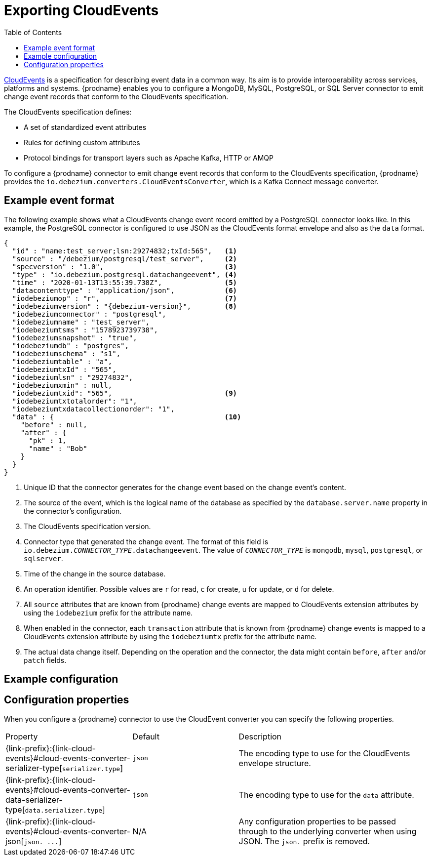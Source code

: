 // Category: cdc-using
// Type: assembly
// ModuleID: emitting-change-event-records-in-cloudevents-format
// Title: Emitting change event records in CloudEvents format
[id="exporting-cloud-events"]
= Exporting CloudEvents

:toc:
:toc-placement: macro
:linkattrs:
:icons: font
:source-highlighter: highlight.js

toc::[]

link:https://cloudevents.io/[CloudEvents] is a specification for describing event data in a common way. Its aim is to provide interoperability across services, platforms and systems. {prodname} enables you to configure a MongoDB, MySQL, PostgreSQL, or SQL Server connector to emit change event records that conform to the CloudEvents specification. 

ifdef::community[]
[NOTE]
====
Support for CloudEvents is in an incubating state. This means that exact semantics, configuration options, and other details may change in future revisions based on feedback.
Please let us know your specific requirements or if you encounter any problems while using this feature.
====
endif::community[]

ifdef::product[]
[IMPORTANT]
====
Emitting change event records in CloudEvents format is a Technology Preview feature. Technology Preview features are not supported with Red Hat production service-level agreements (SLAs) and might not be functionally complete; therefore, Red Hat does not recommend implementing any Technology Preview features in production environments. This Technology Preview feature provides early access to upcoming product innovations, enabling you to test functionality and provide feedback during the development process. For more information about support scope, see link:https://access.redhat.com/support/offerings/techpreview/[Technology Preview Features Support Scope].
====
endif::product[]

The CloudEvents specification defines: 

* A set of standardized event attributes
* Rules for defining custom attributes
ifdef::community[]
* Encoding rules for mapping event formats to serialized representations such as JSON or Avro
endif::community[]
ifdef::product[]
* Encoding rules for mapping event formats to serialized representations such as JSON
endif::product[]
* Protocol bindings for transport layers such as Apache Kafka, HTTP or AMQP

To configure a {prodname} connector to emit change event records that conform to the CloudEvents specification, {prodname} provides the `io.debezium.converters.CloudEventsConverter`, which is a Kafka Connect message converter. 

ifdef::community[]
Currently, only structured mapping mode is supported. The CloudEvents change event envelope can be JSON or Avro and each envelope type supports JSON or Avro as the `data` format. It is expected that a future {prodname} release will support binary mapping mode. 
endif::community[]
ifdef::product[]
Currently, only structured mapping mode is supported. The CloudEvents change event envelope must be JSON and  the `data` format must be JSON. It is expected that a future {prodname} release will support binary mapping mode. 
endif::product[]

ifdef::community[]
For information about using Avro, see: 

* {link-prefix}:{link-avro-serialization}#avro-serialization[Avro serialization] 

* link:https://github.com/Apicurio/apicurio-registry[Apicurio Registry]
endif::community[]
// ifdef::product[]
// * link:{LinkServiceRegistryGetStart}[{NameServiceRegistryGetStart}]
// endif::product[]

// Type: concept
// ModuleID: example-change-event-records-in-cloudevents-format
// Title: Example change event records in CloudEvents format
== Example event format

The following example shows what a CloudEvents change event record emitted by a PostgreSQL connector looks like. In this example, the PostgreSQL connector is configured to use JSON as the CloudEvents format envelope and also as the `data` format.  

[source,json,indent=0,subs="+attributes"]
----
{
  "id" : "name:test_server;lsn:29274832;txId:565",   <1>
  "source" : "/debezium/postgresql/test_server",     <2>
  "specversion" : "1.0",                             <3>
  "type" : "io.debezium.postgresql.datachangeevent", <4>
  "time" : "2020-01-13T13:55:39.738Z",               <5>
  "datacontenttype" : "application/json",            <6>
  "iodebeziumop" : "r",                              <7>
  "iodebeziumversion" : "{debezium-version}",        <8>
  "iodebeziumconnector" : "postgresql",
  "iodebeziumname" : "test_server",
  "iodebeziumtsms" : "1578923739738",
  "iodebeziumsnapshot" : "true",
  "iodebeziumdb" : "postgres",
  "iodebeziumschema" : "s1",
  "iodebeziumtable" : "a",
  "iodebeziumtxId" : "565",
  "iodebeziumlsn" : "29274832",
  "iodebeziumxmin" : null,
  "iodebeziumtxid": "565",                           <9>
  "iodebeziumtxtotalorder": "1",
  "iodebeziumtxdatacollectionorder": "1",
  "data" : {                                         <10>
    "before" : null,
    "after" : {
      "pk" : 1,
      "name" : "Bob"
    }
  }
}
----
<1> Unique ID that the connector generates for the change event based on the change event's content. 
<2> The source of the event, which is the logical name of the database as specified by the `database.server.name` property in the connector's configuration. 
<3> The CloudEvents specification version. 
<4> Connector type that generated the change event. The format of this field is `io.debezium._CONNECTOR_TYPE_.datachangeevent`. The value of `_CONNECTOR_TYPE_` is `mongodb`, `mysql`, `postgresql`, or `sqlserver`.
<5> Time of the change in the source database.
ifdef::community[]
<6> Describes the content type of the `data` attribute, which is JSON in this example. 
The only alternative is Avro. 
endif::community[]
ifdef::product[]
<6> Describes the content type of the `data` attribute, which is JSON. 
endif::product[]
<7> An operation identifier. Possible values are `r` for read, `c` for create, `u` for update, or `d` for delete. 
<8> All `source` attributes that are known from {prodname} change events are mapped to CloudEvents extension attributes by using the `iodebezium` prefix for the attribute name.
<9> When enabled in the connector, each `transaction` attribute that is known from {prodname} change events is mapped to a CloudEvents extension attribute by using the `iodebeziumtx` prefix for the attribute name.
<10> The actual data change itself. Depending on the operation and the connector, the data might contain `before`, `after` and/or `patch` fields.

ifdef::community[]
The following example also shows what a CloudEvents change event record emitted by a PostgreSQL connector looks like. In this example, the PostgreSQL connector is again configured to use JSON as the CloudEvents format envelope, but this time the connector is configured to use Avro for the `data` format. 

[source,json,indent=0,subs="+attributes"]
----
{
  "id" : "name:test_server;lsn:33227720;txId:578",
  "source" : "/debezium/postgresql/test_server",
  "specversion" : "1.0",
  "type" : "io.debezium.postgresql.datachangeevent",
  "time" : "2020-01-13T14:04:18.597Z",
  "datacontenttype" : "application/avro",            <1>
  "dataschema" : "http://my-registry/schemas/ids/1", <2>
  "iodebeziumop" : "r",
  "iodebeziumversion" : "{debezium-version}",
  "iodebeziumconnector" : "postgresql",
  "iodebeziumname" : "test_server",
  "iodebeziumtsms" : "1578924258597",
  "iodebeziumsnapshot" : "true",
  "iodebeziumdb" : "postgres",
  "iodebeziumschema" : "s1",
  "iodebeziumtable" : "a",
  "iodebeziumtxId" : "578",
  "iodebeziumlsn" : "33227720",
  "iodebeziumxmin" : null,
  "iodebeziumtxid": "578",
  "iodebeziumtxtotalorder": "1",
  "iodebeziumtxdatacollectionorder": "1",
  "data" : "AAAAAAEAAgICAg=="                        <3>
}
----
<1> Indicates that the `data` attribute contains Avro binary data.
<2> URI of the schema to which the Avro data adheres.
<3> The `data` attribute contains base64-encoded Avro binary data.

It is also possible to use Avro for the envelope as well as the `data` attribute.
endif::community[]

// Type: concept
// ModuleID: example-of-configuring-cloudevents-converter
// Title: Example of configuring `CloudEventsConverter`
== Example configuration

ifdef::community[]
Configure `io.debezium.converters.CloudEventsConverter` in your {prodname} connector configuration. Following is an example of configuring `CloudEventsConverter` to emit change event records that:

* Use JSON as the envelope
* Use the schema registry at `\http://my-registry/schemas/ids/1` to serialize the `data` attribute as binary Avro data

In this example, you could omit the specification of `serializer.type` because `json` is the default. 

[source,json,indent=0]
----
...
"value.converter": "io.debezium.converters.CloudEventsConverter",
"value.converter.serializer.type" : "json",
"value.converter.data.serializer.type" : "avro",
"value.converter.avro.schema.registry.url": "http://my-registry/schemas/ids/1"
...
----

`CloudEventsConverter` converts Kafka record values. In the same connector configuration, you can specify `key.converter` if you want to operate on record keys, for example you might specify `StringConverter`, `LongConverter`, `JsonConverter`, or `AvroConverter`.
endif::community[]
ifdef::product[]
Configure `io.debezium.converters.CloudEventsConverter` in your {prodname} connector configuration. Following is an example of configuring `CloudEventsConverter`. In this example, you could omit the specification of `serializer.type` because `json` is the default. 

[source,json,indent=0]
----
...
"value.converter": "io.debezium.converters.CloudEventsConverter",
"value.converter.serializer.type" : "json",
...
----

`CloudEventsConverter` converts Kafka record values. In the same connector configuration, you can specify `key.converter` if you want to operate on record keys, for example you might specify `StringConverter`, `LongConverter`, or `JsonConverter`.
endif::product[]

// Type: reference
// ModuleID: cloudeventsconverter-configuration-properties
// Title: `CloudEventsConverter` configuration properties
[[cloud-events-converter-configuration-options]]
== Configuration properties

When you configure a {prodname} connector to use the CloudEvent converter you can specify the following properties. 


[cols="30%a,25%a,45%a"]
|===
|Property
|Default
|Description

[id="cloud-events-converter-serializer-type"]
|{link-prefix}:{link-cloud-events}#cloud-events-converter-serializer-type[`serializer.type`]
|`json`
|The encoding type to use for the CloudEvents envelope structure. 
ifdef::community[]
The value can be `json` or `avro`.
endif::community[]
ifdef::product[]
`json` is the only supported value.
endif::product[]

[id="cloud-events-converter-data-serializer-type"]
|{link-prefix}:{link-cloud-events}#cloud-events-converter-data-serializer-type[`data.serializer.type`]
|`json`
|The encoding type to use for the `data` attribute. 
ifdef::community[]
The value can be `json` or `avro`.
endif::community[]
ifdef::product[]
`json` is the only supported value.
endif::product[]

[id="cloud-events-converter-json"]
|{link-prefix}:{link-cloud-events}#cloud-events-converter-json[`json. \...`]
|N/A
|Any configuration properties to be passed through to the underlying converter when using JSON. The `json.` prefix is removed. 

ifdef::community[]
[id="cloud-events-converter-avro"]
|{link-prefix}:{link-cloud-events}#cloud-events-converter-avro[`avro. \...`]
|N/A
|Any configuration properties to be passed through to the underlying converter when using Avro. The `avro.` prefix is removed. For example, for Avro `data`, you would specify the `avro.schema.registry.url` property. 
endif::community[]
|===

